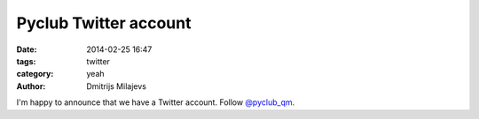Pyclub Twitter account
======================

:date: 2014-02-25 16:47
:tags: twitter
:category: yeah
:author: Dmitrijs Milajevs

I'm happy to announce that we have a Twitter account. Follow `@pyclub_qm <https://twitter.com/pyclub_qm>`_.

